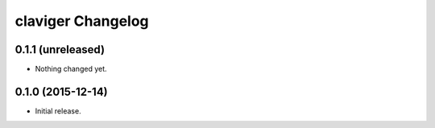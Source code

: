 claviger Changelog
******************

0.1.1 (unreleased)
==================

- Nothing changed yet.


0.1.0 (2015-12-14)
==================

- Initial release.
